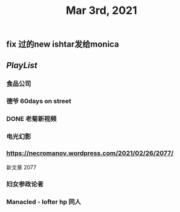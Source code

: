 #+TITLE: Mar 3rd, 2021

** fix 过的new ishtar发给monica
** [[PlayList]]
*** 食品公司
*** 德爷 60days on street
*** DONE 老菊新视频
:PROPERTIES:
:done: 1614765885509
:END:
*** 电光幻影
*** https://necromanov.wordpress.com/2021/02/26/2077/
新文章 2077
*** 妇女参政论者
*** Manacled - lofter hp 同人

